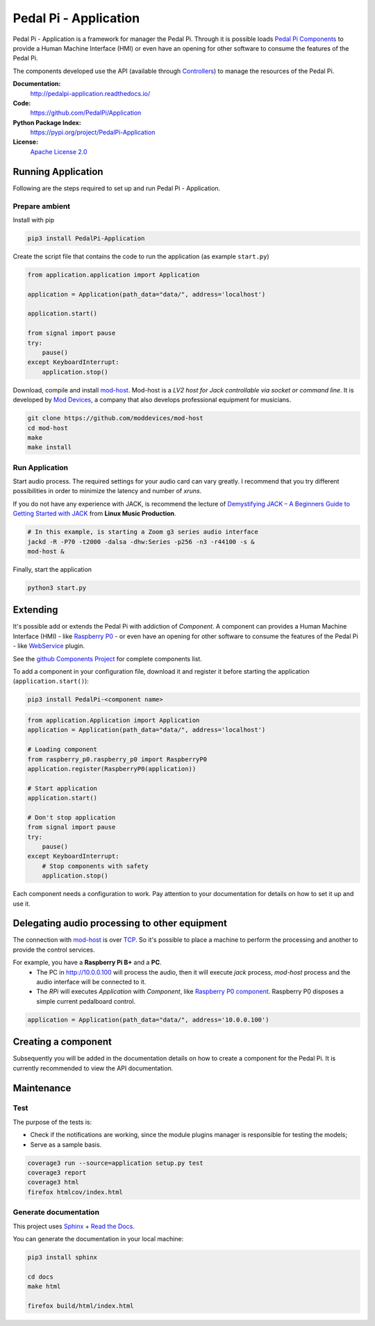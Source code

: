Pedal Pi - Application
======================

.. image:: https://travis-ci.org/PedalPi/Application.svg?branch=master
    :target: https://travis-ci.org/PedalPi/Application
    :alt: Build Status

.. image:: https://readthedocs.org/projects/pedalpi-application/badge/?version=latest
    :target: http://pedalpi-application.readthedocs.io/en/latest/?badge=latest
    :alt: Documentation Status

.. image:: https://codecov.io/gh/PedalPi/Application/branch/master/graph/badge.svg
    :target: https://codecov.io/gh/PedalPi/Application
    :alt: Code coverage

.. image:: https://landscape.io/github/PedalPi/Application/master/landscape.svg?style=flat
    :target: https://landscape.io/github/PedalPi/Application/master
    :alt: Code Health

Pedal Pi - Application is a framework for manager the Pedal Pi.
Through it is possible loads `Pedal Pi Components`_
to provide a Human Machine Interface (HMI) or even have an opening for other software
to consume the features of the Pedal Pi.

The components developed use the API (available through `Controllers <controller.html>`__) to manage the resources of the Pedal Pi.

.. _Pedal Pi Components: https://github.com/PedalPi/Components

**Documentation:**
   http://pedalpi-application.readthedocs.io/

**Code:**
   https://github.com/PedalPi/Application

**Python Package Index:**
   https://pypi.org/project/PedalPi-Application

**License:**
   `Apache License 2.0`_

.. _Apache License 2.0: https://github.com/PedalPi/Application/blob/master/LICENSE


Running Application
-------------------

Following are the steps required to set up and run Pedal Pi - Application.

Prepare ambient
***************

Install with pip

.. code-block:: bash

    pip3 install PedalPi-Application

Create the script file that contains the code to run the application (as example ``start.py``)

.. code-block:: python

    from application.application import Application

    application = Application(path_data="data/", address='localhost')

    application.start()

    from signal import pause
    try:
        pause()
    except KeyboardInterrupt:
        application.stop()

Download, compile and install `mod-host`_. Mod-host is a *LV2 host for Jack controllable via socket or command line*.
It is developed by `Mod Devices`_, a company that also develops professional equipment for musicians.

.. _mod-host: https://github.com/moddevices/mod-host
.. _Mod Devices: https://moddevices.com/

.. code-block:: bash

    git clone https://github.com/moddevices/mod-host
    cd mod-host
    make
    make install

Run Application
***************

Start audio process. The required settings for your audio card can vary greatly.
I recommend that you try different possibilities in order to minimize the latency and number of *xruns*.

If you do not have any experience with JACK, is recommend the lecture of
`Demystifying JACK – A Beginners Guide to Getting Started with JACK`_ from **Linux Music Production**.

.. _Demystifying JACK – A Beginners Guide to Getting Started with JACK: http://libremusicproduction.com/articles/demystifying-jack-%E2%80%93-beginners-guide-getting-started-jack

.. code-block:: bash

    # In this example, is starting a Zoom g3 series audio interface
    jackd -R -P70 -t2000 -dalsa -dhw:Series -p256 -n3 -r44100 -s &
    mod-host &

Finally, start the application

.. code-block:: bash

    python3 start.py


Extending
---------

It's possible add or extends the Pedal Pi with addiction of `Component`. A component can
provides a Human Machine Interface (HMI) - like `Raspberry P0`_ - or even have an opening for other software
to consume the features of the Pedal Pi - like `WebService`_ plugin.

See the `github Components Project`_ for complete components list.

To add a component in your configuration file, download it and register it before starting the application (``application.start()``):

.. code-block:: bash

    pip3 install PedalPi-<component name>

.. code-block:: python

    from application.Application import Application
    application = Application(path_data="data/", address='localhost')

    # Loading component
    from raspberry_p0.raspberry_p0 import RaspberryP0
    application.register(RaspberryP0(application))

    # Start application
    application.start()

    # Don't stop application
    from signal import pause
    try:
        pause()
    except KeyboardInterrupt:
        # Stop components with safety
        application.stop()

Each component needs a configuration to work.
Pay attention to your documentation for details on how to set it up and use it.

.. _github Components Project: https://github.com/PedalPi/Components
.. _Raspberry P0: https://github.com/PedalPi/Raspberry-P0
.. _WebService: https://github.com/PedalPi/WebService


Delegating audio processing to other equipment
----------------------------------------------

The connection with `mod-host`_ is over `TCP`_. So it's possible to place a
machine to perform the processing and another to provide the control services.

For example, you have a **Raspberry Pi B+** and a **PC**.
 * The PC in http://10.0.0.100 will process the audio, then it will execute `jack` process,
   `mod-host` process and the audio interface will be connected to it.
 * The *RPi* will executes `Application` with `Component`, like `Raspberry P0 component`_.
   Raspberry P0 disposes a simple current pedalboard control.

.. code-block:: python

    application = Application(path_data="data/", address='10.0.0.100')

.. _Raspberry P0 component: https://github.com/PedalPi/Raspberry-P0
.. _TCP: https://en.wikipedia.org/wiki/Transmission_Control_Protocol

Creating a component
--------------------

Subsequently you will be added in the documentation details on how to create a component for the Pedal Pi.
It is currently recommended to view the API documentation.

Maintenance
-----------

Test
****

The purpose of the tests is:

* Check if the notifications are working, since the module plugins manager is responsible for testing the models;
* Serve as a sample basis.

.. code-block:: bash

    coverage3 run --source=application setup.py test
    coverage3 report
    coverage3 html
    firefox htmlcov/index.html

Generate documentation
**********************

This project uses `Sphinx`_ + `Read the Docs`_.

You can generate the documentation in your local machine:

.. code-block:: bash

    pip3 install sphinx

    cd docs
    make html

    firefox build/html/index.html

.. _Sphinx: http://www.sphinx-doc.org/
.. _Read the Docs: http://readthedocs.org
